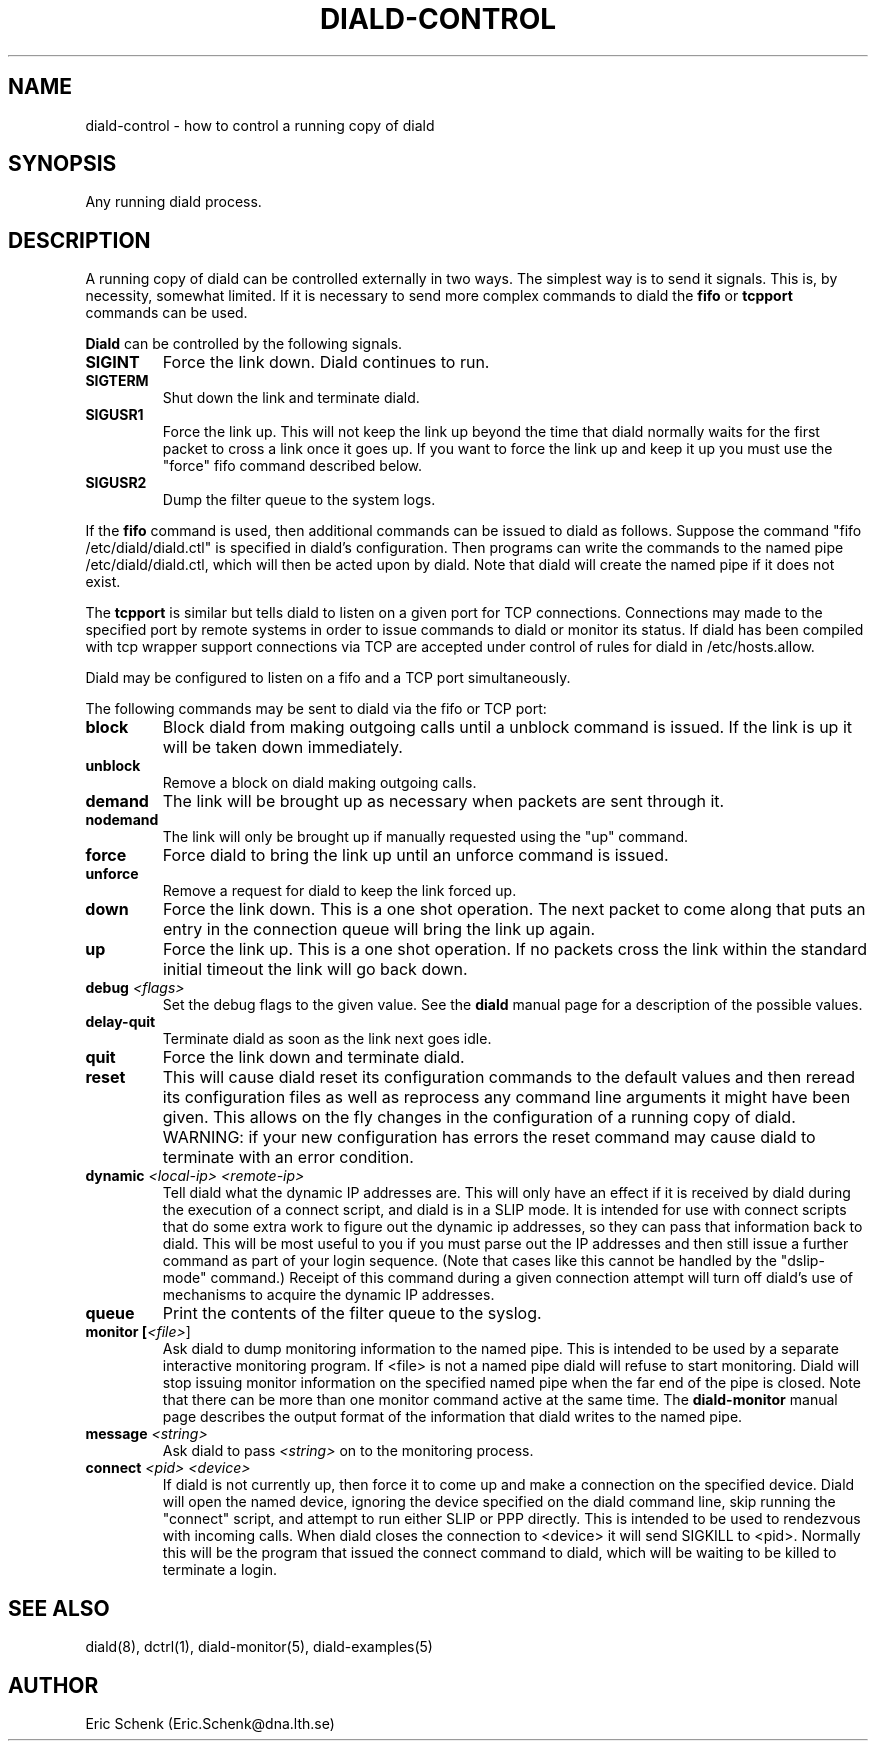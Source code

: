 .\" manual page [] for diald 0.15
.\" SH section heading
.\" SS subsection heading
.\" LP paragraph
.\" IP indented paragraph
.\" TP hanging label
.TH DIALD-CONTROL 5 "DIALD 0.16 - 1997.01.28"
.SH NAME
diald-control \- how to control a running copy of diald
.SH SYNOPSIS
Any running diald process.

.SH DESCRIPTION
A running copy of diald can be controlled externally in two ways.
The simplest way is to send it signals. This is, by necessity, somewhat
limited. If it is necessary to send more complex commands to diald
the
.B fifo
or
.B tcpport
commands can be used.

.B Diald
can be controlled by the following signals.
.TP
.B SIGINT
Force the link down. Diald continues to run.
.TP
.B SIGTERM
Shut down the link and terminate diald.
.TP
.B SIGUSR1
Force the link up. This will not keep the link up beyond the
time that diald normally waits for the first packet to cross
a link once it goes up. If you want to force the link up and
keep it up you must use the "force" fifo command described below.
.TP
.B SIGUSR2
Dump the filter queue to the system logs.
.LP
If the
.B fifo
command is used, then additional commands can be issued to diald as follows.
Suppose the command "fifo /etc/diald/diald.ctl" is specified in diald's
configuration. Then programs can write the commands to
the named pipe /etc/diald/diald.ctl, which will then be acted upon by diald.
Note that diald will create the named pipe if it does not exist.
.LP
The
.B tcpport
is similar but tells diald to listen on a given port for TCP connections.
Connections may made to the specified port by remote systems in order
to issue commands to diald or monitor its status. If diald has been
compiled with tcp wrapper support connections via TCP are accepted
under control of rules for diald in /etc/hosts.allow.
.LP
Diald may be configured to listen on a fifo and a TCP port simultaneously.
.LP
The following commands may be sent to diald via the fifo or TCP port:
.TP
.B block
Block diald from making outgoing calls until a unblock command is issued.
If the link is up it will be taken down immediately.
.TP
.B unblock
Remove a block on diald making outgoing calls.
.TP
.B demand
The link will be brought up as necessary when packets are sent
through it.
.TP
.B nodemand
The link will only be brought up if manually requested using
the "up" command.
.TP
.B force
Force diald to bring the link up until an unforce command is issued.
.TP
.B unforce
Remove a request for diald to keep the link forced up.
.TP
.B down
Force the link down. This is a one shot operation. The next
packet to come along that puts an entry in the connection queue
will bring the link up again.
.TP
.B up
Force the link up. This is a one shot operation. If no packets
cross the link within the standard initial timeout the link will
go back down.
.TP
.B debug \fI<flags>
Set the debug flags to the given value. See the
.B diald
manual page for a description of the possible values.
.TP
.B delay-quit
Terminate diald as soon as the link next goes idle.
.TP
.B quit
Force the link down and terminate diald.
.TP
.B reset
This will cause diald reset its configuration commands to the default
values and then reread its configuration files as well as reprocess
any command line arguments it might have been given. This allows
on the fly changes in the configuration of a running copy of diald.
WARNING: if your new configuration has errors the reset command
may cause diald to terminate with an error condition.
.TP
.B dynamic \fI<local-ip> <remote-ip>\fR
Tell diald what the dynamic IP addresses are.
This will only have an effect if it is received by diald during
the execution of a connect script, and diald is in a SLIP mode.
It is intended for use with connect scripts that do some extra
work to figure out the dynamic ip addresses, so they can
pass that information back to diald. This will be most
useful to you if you must parse out the IP addresses and
then still issue a further command as part of your login sequence.
(Note that cases like this cannot be handled by the "dslip-mode" command.)
Receipt of this command during a given connection attempt will
turn off diald's use of mechanisms to acquire the dynamic IP addresses.
.TP
.B queue
Print the contents of the filter queue to the syslog.
.TP
.B monitor [\fI<file>\fR]
Ask diald to dump monitoring information to the named pipe.
This is intended to be used by a separate interactive monitoring program.
If <file> is not a named pipe diald will refuse to start monitoring.
Diald will stop issuing monitor information on the specified named pipe
when the far end of the pipe is closed.
Note that there can be more than one monitor command active at the
same time. The
.B diald-monitor
manual page describes the output format of the information that diald
writes to the named pipe.
.TP
.B message \fI<string>\fR
Ask diald to pass \fI<string>\fR on to the monitoring process.
.TP
.B connect \fI<pid> <device>\fR
If diald is not currently up, then force it to come up and
make a connection on the specified device. Diald will open
the named device, ignoring the device specified on the
diald command line, skip running the "connect" script,
and attempt to run either SLIP or PPP directly.
This is intended to be used to rendezvous with incoming calls.
When diald closes the connection to <device>
it will send SIGKILL to <pid>. Normally this will be the
program that issued the connect command to diald,
which will be waiting to be killed to terminate a login.

.SH SEE ALSO
.LP
diald(8), dctrl(1), diald-monitor(5), diald-examples(5)

.SH AUTHOR
.LP
Eric Schenk (Eric.Schenk@dna.lth.se)
